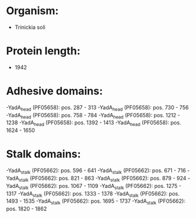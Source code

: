 * Organism:
- Trinickia soli
* Protein length:
- 1942
* Adhesive domains:
-YadA_head (PF05658): pos. 287 - 313
-YadA_head (PF05658): pos. 730 - 756
-YadA_head (PF05658): pos. 758 - 784
-YadA_head (PF05658): pos. 1212 - 1238
-YadA_head (PF05658): pos. 1392 - 1413
-YadA_head (PF05658): pos. 1624 - 1650
* Stalk domains:
-YadA_stalk (PF05662): pos. 596 - 641
-YadA_stalk (PF05662): pos. 671 - 716
-YadA_stalk (PF05662): pos. 821 - 863
-YadA_stalk (PF05662): pos. 879 - 924
-YadA_stalk (PF05662): pos. 1067 - 1109
-YadA_stalk (PF05662): pos. 1275 - 1317
-YadA_stalk (PF05662): pos. 1333 - 1378
-YadA_stalk (PF05662): pos. 1493 - 1535
-YadA_stalk (PF05662): pos. 1695 - 1737
-YadA_stalk (PF05662): pos. 1820 - 1862

